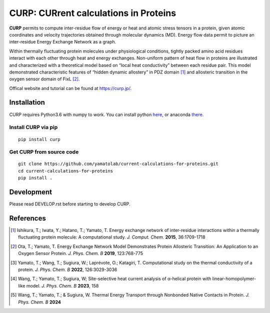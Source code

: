 ======================================
CURP: CURrent calculations in Proteins
======================================

**CURP** permits to compute inter-residue flow of energy or heat and atomic stress tensors in a protein, given atomic coordinates and velocity trajectories obtained through molecular dynamics (MD). 
Energy flow data permit to picture an inter-residue Energy Exchange Network as a graph.

Within thermally fluctuating protein molecules under physiological conditions, tightly packed amino acid residues interact with each other through heat and energy exchanges. 
Non-uniform pattern of heat flow in proteins are illustrated and characterized with a theoretical model based on “local heat conductivity” between each residue pair. 
This model demonstrated characteristic features of “hidden dynamic allostery” in PDZ domain [1]_ and allosteric transition in the oxygen sensor domain of FixL [2]_.

Offical website and tutorial can be found at `<https://curp.jp/>`_.

Installation
============
CURP requires Python3.6 with numpy to work.
You can install python here_, or anaconda there_.

.. _here: https://www.python.org/downloads/release/python-3613/
.. _there: https://www.anaconda.com/download

Install CURP via pip
--------------------

::

    pip install curp

Get CURP from source code 
-------------------------

::

    git clone https://github.com/yamatolab/current-calculations-for-proteins.git
    cd current-calculations-for-proteins
    pip install .

Development
===========
Please read DEVELOP.rst before starting to develop CURP.

References
==========

.. [1] Ishikura, T.; Iwata, Y.; Hatano, T.; Yamato, T. Energy exchange network of inter-residue interactions within a thermally fluctuating protein molecule: A computational study. *J. Comput. Chem.* **2015**, 36:1709-1718

.. [2] Ota, T.; Yamato, T. Energy Exchange Network Model Demonstrates Protein Allosteric Transition: An Application to an Oxygen Sensor Protein. *J. Phys. Chem. B* **2019**, 123:768-775

.. [3] Yamato, T.; Wang, T.; Sugiura, W.; Laprévote, O.; Katagiri, T. Computational study on the thermal conductivity of a protein. *J. Phys. Chem. B* **2022**, 126:3029-3036

.. [4] Wang, T.; Yamato, T.; Sugiura, W; Site-selective heat current analysis of α-helical protein with linear-homopolymer-like model. *J. Phys. Chem. B* **2023**, 158

.. [5] Wang, T.; Yamato, T.; & Sugiura, W. Thermal Energy Transport through Nonbonded Native Contacts in Protein. *J. Phys. Chem. B* **2024**